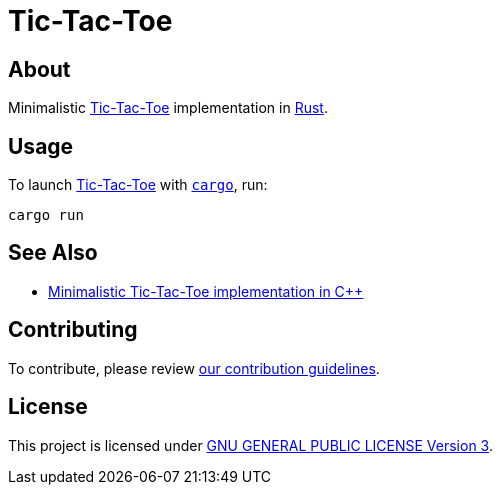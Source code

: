 = Tic-Tac-Toe
:tic-tac-toe: link:https://en.wikipedia.org/wiki/Tic-tac-toe[Tic-Tac-Toe]

== About

Minimalistic {tic-tac-toe} implementation in https://www.rust-lang.org[Rust].

== Usage

To launch {tic-tac-toe} with
https://doc.rust-lang.org/stable/cargo/getting-started/installation.html[
`cargo`], run:

[,bash]
----
cargo run
----

== See Also

* https://github.com/trueNAHO/tic-tac-toe.cc[Minimalistic Tic-Tac-Toe
  implementation in C++]

== Contributing

To contribute, please review link:docs/contributing.adoc[our contribution
guidelines].

== License

This project is licensed under link:LICENSE[GNU GENERAL PUBLIC LICENSE Version
3].

